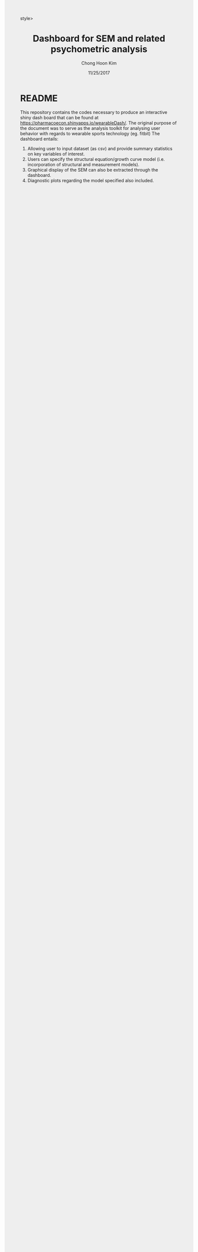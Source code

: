 #+TITLE: Dashboard for SEM and related psychometric analysis 
#+AUTHOR: Chong Hoon Kim
#+EMAIL: chong.kim@ucdenver.edu
#+DATE: 11/25/2017
#+HTML_HEAD: <style>#content {width: 850px; margin-left: 50px; margin-bottom: 40px; padding: 20px; background: #fff;}
#+HTML_HEAD: body {background: #eee;}
#+HTML_HEAD: #postamble {margin-left: 50px; background: #eee;}</style>style>
#+PROPERTY: header-args:R :session *R* :tangle yes :comments no :eval no-export

# TODO About this document.
# - disclaimer: Many questions will remain open but at least this tutorial will put you in the position to ask those questions.
# - feel free to use issue tracker and PRs are welcome
# - reference to tangled code



* README

This repository contains the codes necessary to produce an interactive shiny dash board that can be found at https://pharmacoecon.shinyapps.io/wearableDash/. The original purpose of the document was to serve as the analysis toolkit for analysing user behavior with regards to wearable sports technology (eg. fitbit) The dashboard entails:

1. Allowing user to input dataset (as csv) and provide summary statistics on key variables of interest.
2. Users can specify the structural equation/growth curve model (i.e. incorporation of structural and measurement models).
3. Graphical display of the SEM can also be extracted through the dashboard.
4. Diagnostic plots regarding the model specified also included.
